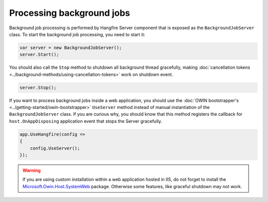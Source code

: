 Processing background jobs
===========================

Background job processing is performed by Hangfire Server component that is exposed as the ``BackgroundJobServer`` class. To start the background job processing, you need to start it:

.. code-block:: c#

   var server = new BackgroundJobServer();
   server.Start();

You should also call the ``Stop`` method to shutdown all background thread gracefully, making :doc:`cancellation tokens <../background-methods/using-cancellation-tokens>` work on shutdown event.

.. code-block:: c#

   server.Stop();

If you want to process background jobs inside a web application, you should use the :doc:`OWIN bootstrapper's <../getting-started/owin-bootstrapper>` ``UseServer`` method instead of manual instantiation of the ``BackgroundJobServer`` class. If you are curious why, you should know that this method registers the callback for ``host.OnAppDisposing`` application event that stops the Server gracefully.

.. code-block:: c#

   app.UseHangfire(config =>
   {
       config.UseServer();
   });

.. warning::

   If you are using custom installation within a web application hosted in IIS, do not forget to install the `Microsoft.Owin.Host.SystemWeb <https://www.nuget.org/packages/Microsoft.Owin.Host.SystemWeb/>`_ package. Otherwise some features, like graceful shutdown may not work.